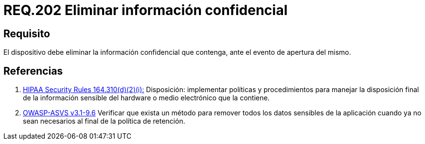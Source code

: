 :slug: rules/202/
:category: rules
:description: En el presente documento se detallan los requerimientos de seguridad relacionados a la gestion adecuada de dispositivos físicos de la organización. En este requerimiento, se recomienda que todo dispositivo sea capaz de eliminar información confidencial ante un evento de apertura.
:keywords: Dispositivo, Eliminar, Información, Confidencial, Apertura, Seguridad.
:rules: yes

= REQ.202 Eliminar información confidencial

== Requisito

El dispositivo debe eliminar
la información confidencial que contenga,
ante el evento de apertura del mismo.

== Referencias

. [[r1]] link:https://www.law.cornell.edu/cfr/text/45/164.310[+HIPAA Security Rules+ 164.310(d)(2)(i):]
Disposición: implementar políticas y procedimientos
para manejar la disposición final de la información sensible
del hardware o medio electrónico que la contiene.

. [[r2]] link:https://www.owasp.org/index.php/ASVS_V9_Data_Protection[+OWASP-ASVS v3.1-9.6+]
Verificar que exista un método para remover todos los datos sensibles
de la aplicación cuando ya no sean necesarios
al final de la política de retención.
